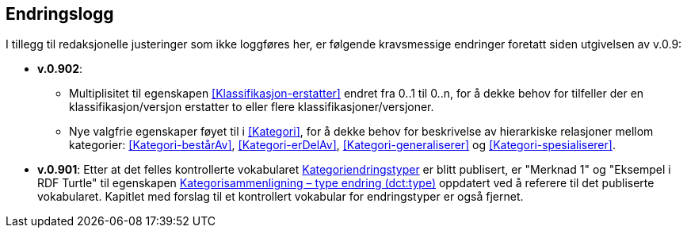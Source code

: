 == Endringslogg [[Endringslogg]]

I tillegg til redaksjonelle justeringer som ikke loggføres her, er følgende kravsmessige endringer foretatt siden utgivelsen av v.0.9:

* *v.0.902*:
** Multiplisitet til egenskapen <<Klassifikasjon-erstatter>> endret fra 0..1 til 0..n, for å dekke behov for tilfeller der en klassifikasjon/versjon erstatter to eller flere klassifikasjoner/versjoner.
** Nye valgfrie egenskaper føyet til i <<Kategori>>, for å dekke behov for beskrivelse av hierarkiske relasjoner mellom kategorier: <<Kategori-bestårAv>>, <<Kategori-erDelAv>>, <<Kategori-generaliserer>> og <<Kategori-spesialiserer>>.

* *v.0.901*: Etter at det felles kontrollerte vokabularet https://data.norge.no/vocabulary/classification-item-change-type[Kategoriendringstyper] er blitt publisert, er "Merknad 1" og "Eksempel i RDF Turtle" til egenskapen https://informasjonsforvaltning.github.io/xkos-ap-no/#Kategorisammenligning-typeEndring[Kategorisammenligning – type endring (dct:type)] oppdatert ved å referere til det publiserte vokabularet. Kapitlet med forslag til et kontrollert vokabular for endringstyper er også fjernet.

